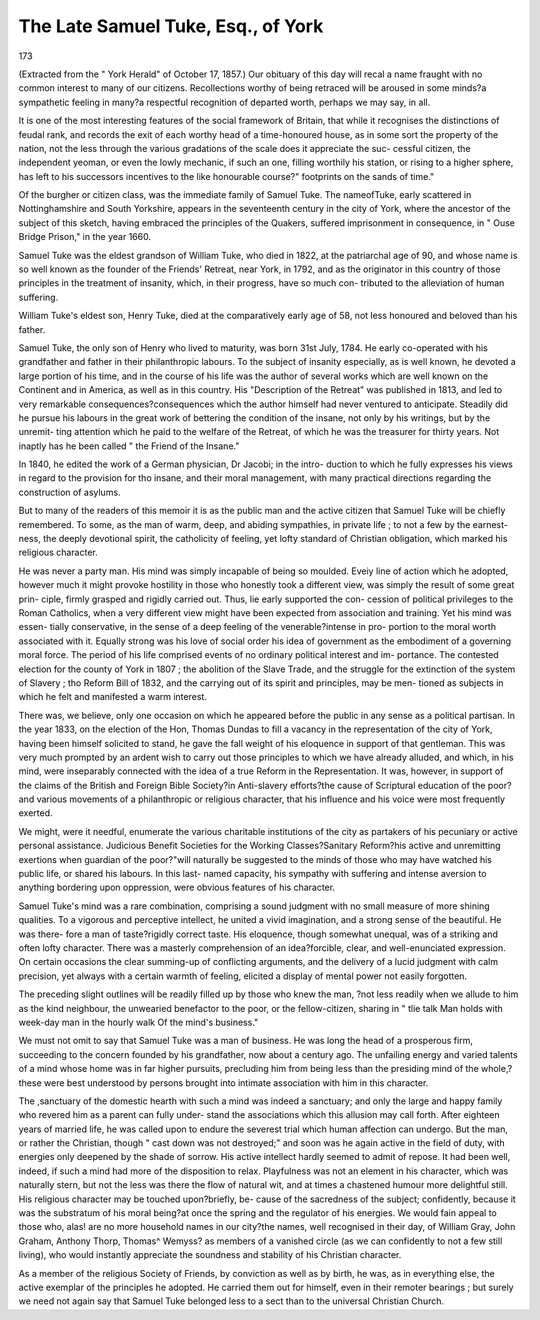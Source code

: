 The Late Samuel Tuke, Esq., of York
=====================================

173

(Extracted from the " York Herald" of October 17, 1857.)
Our obituary of this day will recal a name fraught with no common interest to
many of our citizens. Recollections worthy of being retraced will be aroused in
some minds?a sympathetic feeling in many?a respectful recognition of departed
worth, perhaps we may say, in all.

It is one of the most interesting features of the social framework of Britain, that
while it recognises the distinctions of feudal rank, and records the exit of each
worthy head of a time-honoured house, as in some sort the property of the nation,
not the less through the various gradations of the scale does it appreciate the suc-
cessful citizen, the independent yeoman, or even the lowly mechanic, if such an one,
filling worthily his station, or rising to a higher sphere, has left to his successors
incentives to the like honourable course?" footprints on the sands of time."

Of the burgher or citizen class, was the immediate family of Samuel Tuke. The
nameofTuke, early scattered in Nottinghamshire and South Yorkshire, appears
in the seventeenth century in the city of York, where the ancestor of the subject of
this sketch, having embraced the principles of the Quakers, suffered imprisonment
in consequence, in " Ouse Bridge Prison," in the year 1660.

Samuel Tuke was the eldest grandson of William Tuke, who died in 1822, at the
patriarchal age of 90, and whose name is so well known as the founder of the
Friends' Retreat, near York, in 1792, and as the originator in this country of those
principles in the treatment of insanity, which, in their progress, have so much con-
tributed to the alleviation of human suffering.

William Tuke's eldest son, Henry Tuke, died at the comparatively early age of
58, not less honoured and beloved than his father.

Samuel Tuke, the only son of Henry who lived to maturity, was born 31st July,
1784. He early co-operated with his grandfather and father in their philanthropic
labours. To the subject of insanity especially, as is well known, he devoted a
large portion of his time, and in the course of his life was the author of several
works which are well known on the Continent and in America, as well as in this
country. His "Description of the Retreat" was published in 1813, and led to very
remarkable consequences?consequences which the author himself had never
ventured to anticipate. Steadily did he pursue his labours in the great work of
bettering the condition of the insane, not only by his writings, but by the unremit-
ting attention which he paid to the welfare of the Retreat, of which he was the
treasurer for thirty years. Not inaptly has he been called " the Friend of the
Insane."

In 1840, he edited the work of a German physician, Dr Jacobi; in the intro-
duction to which he fully expresses his views in regard to the provision for tho
insane, and their moral management, with many practical directions regarding the
construction of asylums.

But to many of the readers of this memoir it is as the public man and the active
citizen that Samuel Tuke will be chiefly remembered. To some, as the man of
warm, deep, and abiding sympathies, in private life ; to not a few by the earnest-
ness, the deeply devotional spirit, the catholicity of feeling, yet lofty standard of
Christian obligation, which marked his religious character.

He was never a party man. His mind was simply incapable of being so moulded.
Eveiy line of action which he adopted, however much it might provoke hostility in
those who honestly took a different view, was simply the result of some great prin-
ciple, firmly grasped and rigidly carried out. Thus, lie early supported the con-
cession of political privileges to the Roman Catholics, when a very different view
might have been expected from association and training. Yet his mind was essen-
tially conservative, in the sense of a deep feeling of the venerable?intense in pro-
portion to the moral worth associated with it. Equally strong was his love of
social order his idea of government as the embodiment of a governing moral force.
The period of his life comprised events of no ordinary political interest and im-
portance. The contested election for the county of York in 1807 ; the abolition of
the Slave Trade, and the struggle for the extinction of the system of Slavery ; tho
Reform Bill of 1832, and the carrying out of its spirit and principles, may be men-
tioned as subjects in which he felt and manifested a warm interest.

There was, we believe, only one occasion on which he appeared before the public
in any sense as a political partisan. In the year 1833, on the election of the Hon,
Thomas Dundas to fill a vacancy in the representation of the city of York, having
been himself solicited to stand, he gave the fall weight of his eloquence in support of
that gentleman. This was very much prompted by an ardent wish to carry out
those principles to which we have already alluded, and which, in his mind, were
inseparably connected with the idea of a true Reform in the Representation.
It was, however, in support of the claims of the British and Foreign Bible
Society?in Anti-slavery efforts?the cause of Scriptural education of the poor?
and various movements of a philanthropic or religious character, that his influence
and his voice were most frequently exerted.

We might, were it needful, enumerate the various charitable institutions of the
city as partakers of his pecuniary or active personal assistance. Judicious Benefit
Societies for the Working Classes?Sanitary Reform?his active and unremitting
exertions when guardian of the poor?"will naturally be suggested to the minds of
those who may have watched his public life, or shared his labours. In this last-
named capacity, his sympathy with suffering and intense aversion to anything
bordering upon oppression, were obvious features of his character.

Samuel Tuke's mind was a rare combination, comprising a sound judgment with
no small measure of more shining qualities. To a vigorous and perceptive intellect,
he united a vivid imagination, and a strong sense of the beautiful. He was there-
fore a man of taste?rigidly correct taste. His eloquence, though somewhat unequal,
was of a striking and often lofty character. There was a masterly comprehension
of an idea?forcible, clear, and well-enunciated expression. On certain occasions
the clear summing-up of conflicting arguments, and the delivery of a lucid judgment
with calm precision, yet always with a certain warmth of feeling, elicited a display
of mental power not easily forgotten.

The preceding slight outlines will be readily filled up by those who knew the man,
?not less readily when we allude to him as the kind neighbour, the unwearied
benefactor to the poor, or the fellow-citizen, sharing in
"   tlie talk
Man holds with week-day man in the hourly walk
Of the mind's business."

We must not omit to say that Samuel Tuke was a man of business. He was long
the head of a prosperous firm, succeeding to the concern founded by his grandfather,
now about a century ago. The unfailing energy and varied talents of a mind whose
home was in far higher pursuits, precluding him from being less than the presiding
mind of the whole,?these were best understood by persons brought into intimate
association with him in this character.

The ,sanctuary of the domestic hearth with such a mind was indeed a sanctuary;
and only the large and happy family who revered him as a parent can fully under-
stand the associations which this allusion may call forth. After eighteen years of
married life, he was called upon to endure the severest trial which human affection
can undergo. But the man, or rather the Christian, though " cast down was not
destroyed;" and soon was he again active in the field of duty, with energies only
deepened by the shade of sorrow. His active intellect hardly seemed to admit of
repose. It had been well, indeed, if such a mind had more of the disposition to
relax. Playfulness was not an element in his character, which was naturally stern,
but not the less was there the flow of natural wit, and at times a chastened humour
more delightful still. His religious character may be touched upon?briefly, be-
cause of the sacredness of the subject; confidently, because it was the substratum
of his moral being?at once the spring and the regulator of his energies. We would
fain appeal to those who, alas! are no more household names in our city?the
names, well recognised in their day, of William Gray, John Graham, Anthony
Thorp, Thomas^ Wemyss? as members of a vanished circle (as we can confidently to
not a few still living), who would instantly appreciate the soundness and stability of
his Christian character.

As a member of the religious Society of Friends, by conviction as well as by birth,
he was, as in everything else, the active exemplar of the principles he adopted. He
carried them out for himself, even in their remoter bearings ; but surely we need
not again say that Samuel Tuke belonged less to a sect than to the universal
Christian Church.

